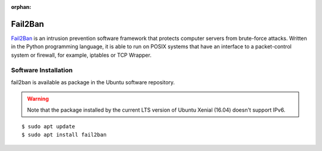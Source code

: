 :orphan:

Fail2Ban
========

.. image:: fail2ban-logo.*
    :alt: Fail2Ban Logo
    :align: right

`Fail2Ban <http://www.fail2ban.org/>`_ is an intrusion prevention software
framework that protects computer servers from brute-force attacks. Written in
the Python programming language, it is able to run on POSIX systems that have an
interface to a packet-control system or firewall, for example, iptables or TCP
Wrapper.


Software Installation
---------------------

fail2ban is available as package in the Ubuntu software repository.

.. warning::

	Note that the package installed by the current LTS version of Ubuntu Xenial
	(16.04) doesn't support IPv6.

::

	$ sudo apt update
	$ sudo apt install fail2ban


